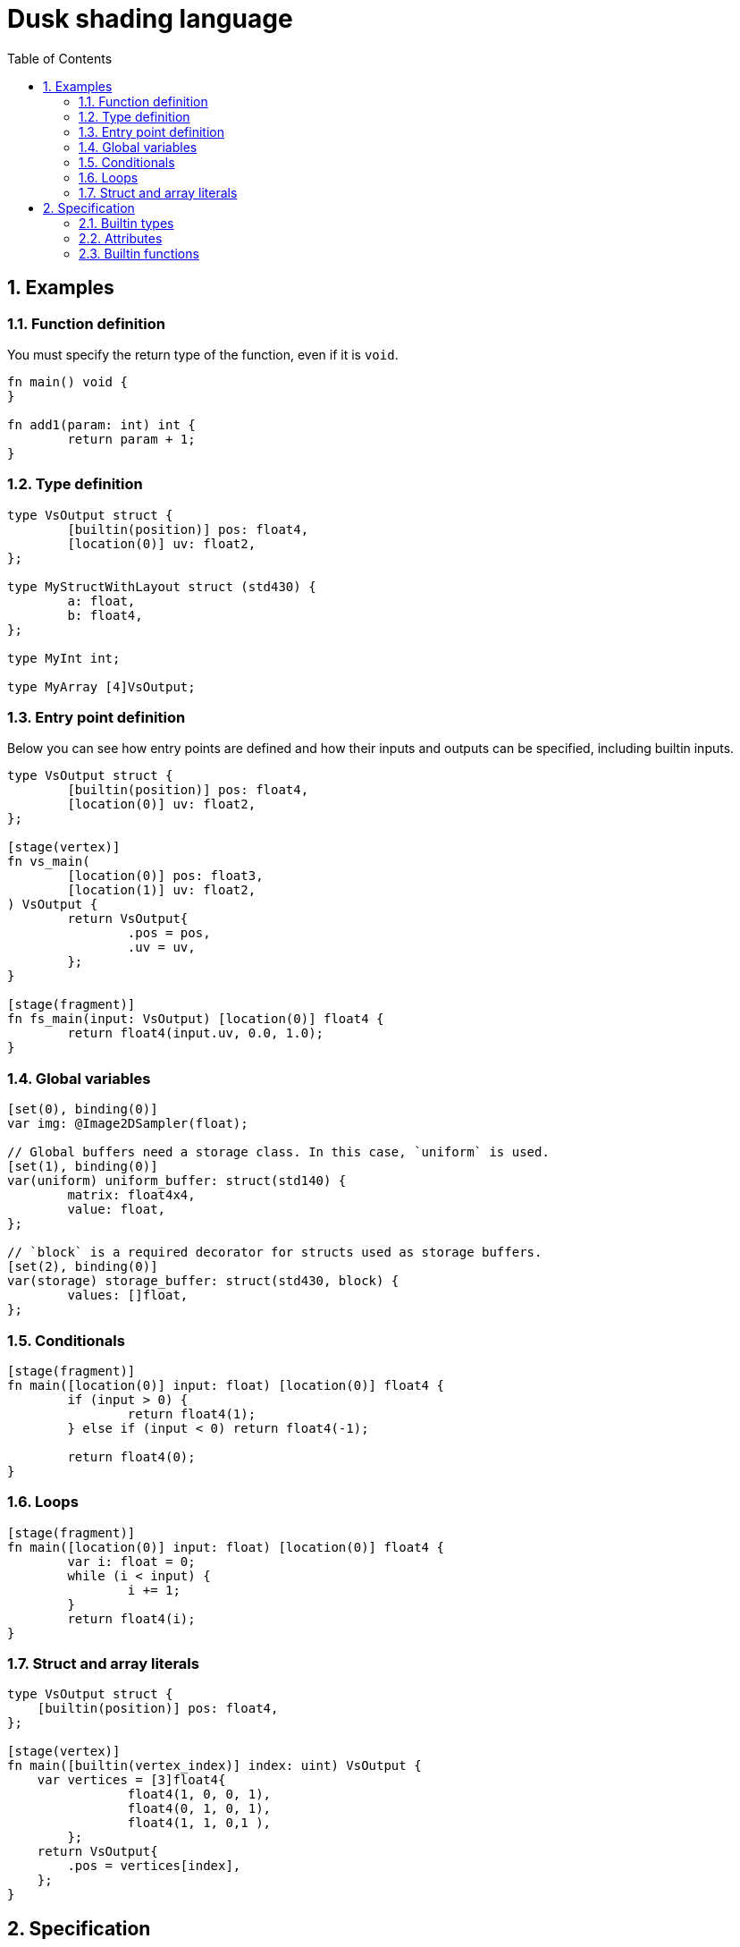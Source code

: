 = Dusk shading language
:url-repo: https://github.com/felipeagc/dusk-lang
:source-highlighter: rouge
:sectnums:
:sectanchors:
:toc:
:source-language: rust

== Examples

=== Function definition
You must specify the return type of the function, even if it is `void`.
[source]
----
fn main() void {
}

fn add1(param: int) int {
	return param + 1;
}
----

=== Type definition
[source]
----
type VsOutput struct {
	[builtin(position)] pos: float4,
	[location(0)] uv: float2,
};

type MyStructWithLayout struct (std430) {
	a: float,
	b: float4,
};

type MyInt int;

type MyArray [4]VsOutput;
----

=== Entry point definition
Below you can see how entry points are defined and how their inputs and outputs can be specified, including builtin inputs.

[source]
----
type VsOutput struct {
	[builtin(position)] pos: float4,
	[location(0)] uv: float2,
};

[stage(vertex)]
fn vs_main(
	[location(0)] pos: float3,
	[location(1)] uv: float2,
) VsOutput {
	return VsOutput{
		.pos = pos,
		.uv = uv,
	};
}

[stage(fragment)]
fn fs_main(input: VsOutput) [location(0)] float4 {
	return float4(input.uv, 0.0, 1.0);
}
----

=== Global variables
[source]
----
[set(0), binding(0)]
var img: @Image2DSampler(float);

// Global buffers need a storage class. In this case, `uniform` is used.
[set(1), binding(0)]
var(uniform) uniform_buffer: struct(std140) {
	matrix: float4x4,
	value: float,
};

// `block` is a required decorator for structs used as storage buffers.
[set(2), binding(0)]
var(storage) storage_buffer: struct(std430, block) {
	values: []float,
};
----

=== Conditionals
[source]
----
[stage(fragment)]
fn main([location(0)] input: float) [location(0)] float4 {
	if (input > 0) {
		return float4(1);
	} else if (input < 0) return float4(-1);

	return float4(0);
}
----

=== Loops
[source]
----
[stage(fragment)]
fn main([location(0)] input: float) [location(0)] float4 {
	var i: float = 0;
	while (i < input) {
		i += 1;
	}
	return float4(i);
}
----

=== Struct and array literals
[source]
----
type VsOutput struct {
    [builtin(position)] pos: float4,
};

[stage(vertex)]
fn main([builtin(vertex_index)] index: uint) VsOutput {
    var vertices = [3]float4{
		float4(1, 0, 0, 1),
		float4(0, 1, 0, 1),
		float4(1, 1, 0,1 ),
	};
    return VsOutput{
        .pos = vertices[index],
    };
}
----

== Specification

=== Builtin types

[horizontal]
`void`:: void type
`bool`:: boolean type
`byte`:: 8-bit signed integer type
`ubyte`:: 8-bit unsigned integer type
`short`:: 16-bit signed integer type
`ushort`:: 16-bit unsigned integer type
`int`:: 32-bit signed integer type
`uint`:: 32-bit unsigned integer type
`long`:: 64-bit signed integer type
`ulong`:: 64-bit unsigned integer type
`half`:: 16-bit floating point type
`float`:: 32-bit floating point type
`double`:: 64-bit floating point type
`scalarN`:: Vector type with `N` elements of type `scalar`
`scalarNxM`:: Matrix type with `N` columns and `M` rows of elements of type `scalar`
`[N]T`:: An array with constant size
`[]T`:: Runtime-sized array
`@Sampler`:: Sampler type

Image types::
* `@Image1D`
* `@Image2D`
* `@Image2DArray`
* `@Image3D`
* `@ImageCube`
* `@ImageCubeArray`

Sampled image types::
Represents an image combined with a sampler
* `@Image1DSampler`
* `@Image2DSampler`
* `@Image2DArraySampler`
* `@Image3DSampler`
* `@ImageCubeSampler`
* `@ImageCubeArraySampler`

=== Attributes

Attributes represent additional properties given to variables or functions.
They are used as follows:
[source]
----
[set(0), binding(0)] var sampler : @Sampler();

type MyStruct struct {
	[offset(0)] a: int,
};

[stage(fragment)]
fn fs_main([location(0)] in_pos: float3) [location(0)] float4 {
	...
}
----

The following attributes are available:

`set`::
Used to specify descriptor set index.

`binding`::
Used to specify descriptor set binding index.

`location`::
Used to specify input/output variable location.

`offset`::
Used to specify struct member offsets.

`read_only`::
Used to declare a variable such as a storage buffer as read-only.

`builtin`::
Used to declare a variable as a builtin.
Available builtins:
* `position`: output vertex position from vertex shader.
* `frag_coord`: equivalent to `gl_FragCoord` in GLSL.
* `vertex_id`: input vertex ID to a vertex shader.
* `vertex_index`: 
* `instance_id`: input instance ID to a vertex shader.
* `instance_index`
* `frag_depth`: output fragment depth from the fragment shader.
* `num_workgroups`: number of workgroups in a compute shader.
* `workgroup_size`: workgroup size in a compute shader.
* `workgroup_id`: workgroup ID in a compute shader.
* `local_invocation_id`: local invocation ID in a compute shader.
* `local_invocation_index`: local invocation index in a compute shader.
* `global_invocation_id`: global invocation ID in a compute shader.

`stage`::
Used to mark a function as an entry point

=== Builtin functions
[cols=3*,options=header]
|===
|Function
|Precondition
|Description

|`@arrayLength(x: []T): uint`
|`[]T` is a runtime array type
|Returns the length of the runtime array

|`@image(sampled_image: S): I`
|`S` is a sampled image type, `I` is the image type of the sampled image
|Separates the image out from the combined sampler and image

|`@imageSample(sampled_image: S, uv: U): float4`
|`S` is a sampled image type, `U` is a vector type with the same dimension as the image
|Samples the image at a coordinate

|`@imageSampleLod(sampled_image: S, uv: U, lod: float): float4`
|`S` is a sampled image type, `U` is a vector type with the same dimension as the image
|Samples the image at a coordinate at a certain LOD level

|`@imageSize(image: I, lod: uint): uintN`
|`I` is an image type
|Returns the image size at a certain LOD level

|`@distance(v1: V, v2: V): S`
|`V` is a vector type with scalar type `S`
|Returns the distance between two vectors

|`@length(v: V): S`
|`V` is a vector type with scalar type `S`
|Returns the length of a vector

|`@normalize(v: V): V`
|`V` is a vector type
|Normalizes a vector

|`@cross(v1: V3, v2: V3): V3`
|`V3` is a vector type with 3 elements
|Calculates the cross product of two vectors

|`@dot(v1: V, v2: V): S`
|`V` is a vector type with scalar type `S`
|Calculates the dot product of two vectors

|`@sqrt(v: T): T`
|`T` is a floating point vector or scalar type
|Calculates the square root

|`@inverseSqrt(v: T): T`
|`T` is a floating point vector or scalar type
|Calculates the inverse square root

|`@log(v: T): T`
|`T` is a floating point vector or scalar type
|Calculates the natural logarithm

|`@log2(v: T): T`
|`T` is a floating point vector or scalar type
|Calculates the logarithm with base 2

|`@exp(v: T): T`
|`T` is a floating point vector or scalar type
|Calculates the natural exponent

|`@exp2(v: T): T`
|`T` is a floating point vector or scalar type
|Calculates 2 raised to the power of the parameter

|`@determinant(v: M): S`
|`M` is a square matrix type and `S` is the component type of the matrix
|Calculates the matrix determinant

|`@inverse(v: M): M`
|`M` is a square matrix type
|Calculates the matrix inverse

|`@reflect(i: T, n: T): T`
|`T` is a floating point vector or scalar type
|Calculates the reflection direction of an incident vector (`i`), with a normal vector (`n`)

|`@refract(i: V, n: V, eta: S): V`
|`V` is a floating point vector type and `S` is a floating point scalar type
|Calculates the refraction direction for an incident vector (`i`), with a normal vector (`n`) and ratio of indices of refraction (`eta`)

|`@abs(x: T): T`
|`T` is a floating point vector or scalar type
|Calculates the absolute value

|`@min(a: T, b: T): T`
|`T` is a floating point vector or scalar type
|Returns the minimum value of the two parameters

|`@max(a: T, b: T): T`
|`T` is a floating point vector or scalar type
|Returns the maximum value of the two parameters

|`@clamp(x: T, min: T, max: T): T`
|`T` is a floating point vector or scalar type
|Clamps parameter `x` between the values of `min` and `max`

|`@mix(x: T, y: T, a: T): T`
|`T` is a floating point vector or scalar type
|Linearly interpolate between values `x` and `y` using `a`

|`@step(edge: T, x: T): T`
|
|

|`@smoothstep(edge0: T, edge1: T, x: T): T`
|
|

|`@modf()`
|
|

|`@fma(a: T, b: T, c: T): T`
|
|

|`@pow(x: T, y: T): T`
|`T` is a floating point vector or scalar type
|

|`@round(v: T): T`
|`T` is a floating point vector or scalar type
|

|`@trunc(v: T): T`
|`T` is a floating point vector or scalar type
|

|`@floor(v: T): T`
|`T` is a floating point vector or scalar type
|

|`@ceil(v: T): T`
|`T` is a floating point vector or scalar type
|

|`@fract(v: T): T`
|`T` is a floating point vector or scalar type
|

|`@radians(v: T): T`
|`T` is a floating point vector or scalar type
|

|`@degrees(v: T): T`
|`T` is a floating point vector or scalar type
|

|`@sin(v: T): T`
|`T` is a floating point vector or scalar type
|

|`@cos(v: T): T`
|`T` is a floating point vector or scalar type
|

|`@tan(v: T): T`
|`T` is a floating point vector or scalar type
|

|`@asin(v: T): T`
|`T` is a floating point vector or scalar type
|

|`@acos(v: T): T`
|`T` is a floating point vector or scalar type
|

|`@atan(v: T): T`
|`T` is a floating point vector or scalar type
|

|`@sinh(v: T): T`
|`T` is a floating point vector or scalar type
|

|`@cosh(v: T): T`
|`T` is a floating point vector or scalar type
|

|`@tanh(v: T): T`
|`T` is a floating point vector or scalar type
|

|`@asinh(v: T): T`
|`T` is a floating point vector or scalar type
|

|`@acosh(v: T): T`
|`T` is a floating point vector or scalar type
|

|`@atanh(v: T): T`
|`T` is a floating point vector or scalar type
|

|`@atan2(y: T, x: T): T`
|`T` is a floating point vector or scalar type
|
|===
